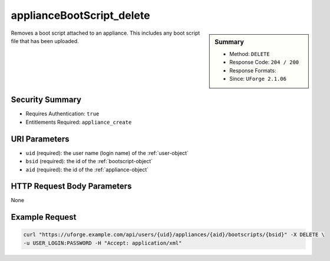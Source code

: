 .. Copyright 2016 FUJITSU LIMITED

.. _applianceBootScript-delete:

applianceBootScript_delete
--------------------------

.. function:: DELETE /users/{uid}/appliances/{aid}/bootscripts/{bsid}

.. sidebar:: Summary

	* Method: ``DELETE``
	* Response Code: ``204 / 200``
	* Response Formats: 
	* Since: ``UForge 2.1.06``

Removes a boot script attached to an appliance.  This includes any boot script file that has been uploaded.

Security Summary
~~~~~~~~~~~~~~~~

* Requires Authentication: ``true``
* Entitlements Required: ``appliance_create``

URI Parameters
~~~~~~~~~~~~~~

* ``uid`` (required): the user name (login name) of the :ref:`user-object`
* ``bsid`` (required): the id of the :ref:`bootscript-object`
* ``aid`` (required): the id of the :ref:`appliance-object`

HTTP Request Body Parameters
~~~~~~~~~~~~~~~~~~~~~~~~~~~~

None

Example Request
~~~~~~~~~~~~~~~

.. code-block:: bash

	curl "https://uforge.example.com/api/users/{uid}/appliances/{aid}/bootscripts/{bsid}" -X DELETE \
	-u USER_LOGIN:PASSWORD -H "Accept: application/xml"

.. seealso::

	 * :ref:`appliance-object`
	 * :ref:`applianceBootScript-create`
	 * :ref:`applianceBootScript-deleteAll`
	 * :ref:`applianceBootScript-download`
	 * :ref:`applianceBootScript-downloadFile`
	 * :ref:`applianceBootScript-get`
	 * :ref:`applianceBootScript-getAll`
	 * :ref:`applianceBootScript-update`
	 * :ref:`applianceBootScript-upload`
	 * :ref:`bootscript-object`
